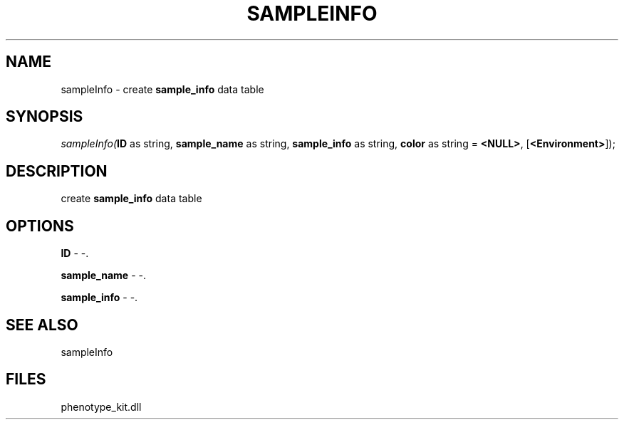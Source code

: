 .\" man page create by R# package system.
.TH SAMPLEINFO 2 2000-Jan "sampleInfo" "sampleInfo"
.SH NAME
sampleInfo \- create \fBsample_info\fR data table
.SH SYNOPSIS
\fIsampleInfo(\fBID\fR as string, 
\fBsample_name\fR as string, 
\fBsample_info\fR as string, 
\fBcolor\fR as string = \fB<NULL>\fR, 
[\fB<Environment>\fR]);\fR
.SH DESCRIPTION
.PP
create \fBsample_info\fR data table
.PP
.SH OPTIONS
.PP
\fBID\fB \fR\- -. 
.PP
.PP
\fBsample_name\fB \fR\- -. 
.PP
.PP
\fBsample_info\fB \fR\- -. 
.PP
.SH SEE ALSO
sampleInfo
.SH FILES
.PP
phenotype_kit.dll
.PP
